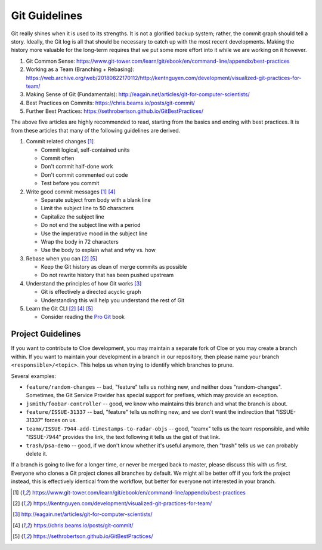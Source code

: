 Git Guidelines
==============

Git really shines when it is used to its strengths. It is not a glorified backup
system; rather, the commit graph should tell a story. Ideally, the Git log is
all that should be necessary to catch up with the most recent developments.
Making the history more valuable for the long-term requires that we put some
more effort into it while we are working on it however.

1. Git Common Sense: https://www.git-tower.com/learn/git/ebook/en/command-line/appendix/best-practices
2. Working as a Team (Branching + Rebasing): https://web.archive.org/web/20180822170112/http://kentnguyen.com/development/visualized-git-practices-for-team/
3. Making Sense of Git (Fundamentals): http://eagain.net/articles/git-for-computer-scientists/
4. Best Practices on Commits: https://chris.beams.io/posts/git-commit/
5. Further Best Practices: https://sethrobertson.github.io/GitBestPractices/

The above five articles are highly recommended to read, starting from the
basics and ending with best practices. It is from these articles that many of
the following guidelines are derived.

1. Commit related changes [1]_

   - Commit logical, self-contained units
   - Commit often
   - Don't commit half-done work
   - Don't commit commented out code
   - Test before you commit

2. Write good commit messages [1]_ [4]_

   - Separate subject from body with a blank line
   - Limit the subject line to 50 characters
   - Capitalize the subject line
   - Do not end the subject line with a period
   - Use the imperative mood in the subject line
   - Wrap the body in 72 characters
   - Use the body to explain what and why vs. how

3. Rebase when you can [2]_ [5]_

   - Keep the Git history as clean of merge commits as possible
   - Do not rewrite history that has been pushed upstream

4. Understand the principles of how Git works [3]_

   - Git is effectively a directed acyclic graph
   - Understanding this will help you understand the rest of Git

5. Learn the Git CLI [2]_ [4]_ [5]_

   - Consider reading the `Pro Git <https://git-scm.com/book>`__ book

Project Guidelines
~~~~~~~~~~~~~~~~~~

If you want to contribute to Cloe development, you may maintain a separate fork
of Cloe or you may create a branch within. If you want to maintain your
development in a branch in our repository, then please name your branch
``<responsible>/<topic>``.
This helps us when trying to identify which branches to prune.

Several examples:

- ``feature/random-changes`` -- bad, "feature" tells us nothing new, and neither
  does "random-changes". Sometimes, the Git Service Provider has special support
  for prefixes, which may provide an exception.
- ``jsmith/foobar-controller`` -- good, we know who maintains this branch and
  what the branch is about.
- ``feature/ISSUE-31337`` -- bad, "feature" tells us nothing new, and we don't
  want the indirection that "ISSUE-31337" forces on us.
- ``teamx/ISSUE-7944-add-timestamps-to-radar-objs`` -- good, "teamx" tells us
  the team responsible, and while "ISSUE-7944" provides the link, the text
  following it tells us the gist of that link.
- ``trash/psa-demo`` -- good, if we don't know whether it's useful anymore,
  then "trash" tells us we can probably delete it.

If a branch is going to live for a longer time, or never be merged back to
master, please discuss this with us first. Everyone who clones a Git project
clones all branches by default. We might all be better off if you fork the
project instead, this is effectively identical from the workflow, but better
for everyone not interested in your branch.

.. [1] https://www.git-tower.com/learn/git/ebook/en/command-line/appendix/best-practices
.. [2] https://kentnguyen.com/development/visualized-git-practices-for-team/
.. [3] http://eagain.net/articles/git-for-computer-scientists/
.. [4] https://chris.beams.io/posts/git-commit/
.. [5] https://sethrobertson.github.io/GitBestPractices/

